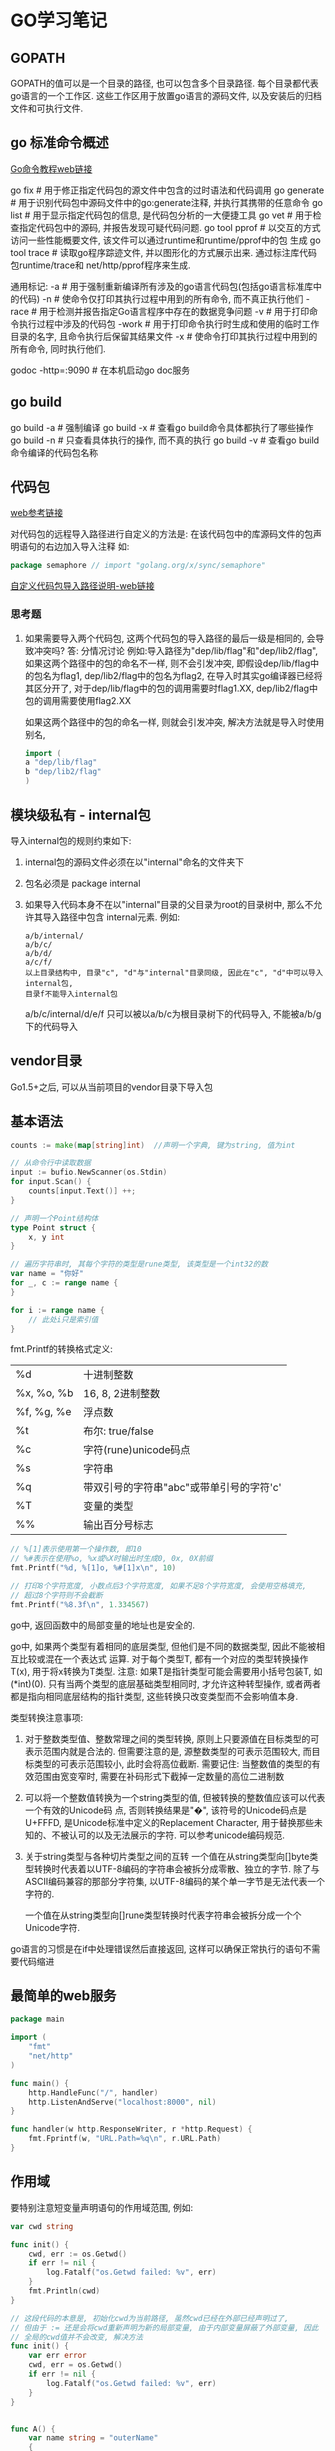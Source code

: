 * GO学习笔记
** GOPATH
GOPATH的值可以是一个目录的路径, 也可以包含多个目录路径. 每个目录都代表go语言的一个工作区.
这些工作区用于放置go语言的源码文件, 以及安装后的归档文件和可执行文件.

** go 标准命令概述
[[https://github.com/GoHackers/go_command_tutorial][Go命令教程web链接]]

go fix  # 用于修正指定代码包的源文件中包含的过时语法和代码调用
go generate  # 用于识别代码包中源码文件中的go:generate注释, 并执行其携带的任意命令
go list  # 用于显示指定代码包的信息, 是代码包分析的一大便捷工具
go  vet  # 用于检查指定代码包中的源码, 并报告发现可疑代码问题.
go tool pprof  # 以交互的方式访问一些性能概要文件, 该文件可以通过runtime和runtime/pprof中的包
生成
go tool trace  # 读取go程序踪迹文件, 并以图形化的方式展示出来. 通过标注库代码包runtime/trace和
net/http/pprof程序来生成.

通用标记:
-a  # 用于强制重新编译所有涉及的go语言代码包(包括go语言标准库中的代码)
-n  # 使命令仅打印其执行过程中用到的所有命令, 而不真正执行他们
-race  # 用于检测并报告指定Go语言程序中存在的数据竞争问题
-v  # 用于打印命令执行过程中涉及的代码包
-work  # 用于打印命令执行时生成和使用的临时工作目录的名字, 且命令执行后保留其结果文件
-x  # 使命令打印其执行过程中用到的所有命令, 同时执行他们.

godoc -http=:9090  # 在本机启动go doc服务

** go build
go build -a  # 强制编译
go build -x  # 查看go build命令具体都执行了哪些操作
go build -n  # 只查看具体执行的操作, 而不真的执行
go build -v  # 查看go build命令编译的代码包名称

** 代码包
[[https://github.com/hyper0x/go_command_tutorial/blob/master/0.3.md][web参考链接]]

对代码包的远程导入路径进行自定义的方法是: 在该代码包中的库源码文件的包声明语句的右边加入导入注释
如:
#+BEGIN_SRC go
package semaphore // import "golang.org/x/sync/semaphore"
#+END_SRC

[[https://github.com/hyper0x/go_command_tutorial/blob/master/0.3.md][自定义代码包导入路径说明-web链接]]

*** 思考题
1. 如果需要导入两个代码包, 这两个代码包的导入路径的最后一级是相同的, 会导致冲突吗?
   答: 分情况讨论
   例如:导入路径为"dep/lib/flag"和"dep/lib2/flag", 如果这两个路径中的包的命名不一样,
   则不会引发冲突, 即假设dep/lib/flag中的包名为flag1, dep/lib2/flag中的包名为flag2,
   在导入时其实go编译器已经将其区分开了, 对于dep/lib/flag中的包的调用需要时flag1.XX,
   dep/lib2/flag中包的调用需要使用flag2.XX

   如果这两个路径中的包的命名一样, 则就会引发冲突, 解决方法就是导入时使用别名,
   #+BEGIN_SRC go
import (
a "dep/lib/flag"
b "dep/lib2/flag"
)
   #+END_SRC
   
** 模块级私有 - internal包
导入internal包的规则约束如下:
1. internal包的源码文件必须在以"internal"命名的文件夹下
2. 包名必须是 package internal
3. 如果导入代码本身不在以"internal"目录的父目录为root的目录树中, 那么不允许其导入路径中包含
   internal元素. 例如:
   #+BEGIN_SRC text
a/b/internal/
a/b/c/
a/b/d/
a/c/f/
以上目录结构中, 目录"c", "d"与"internal"目录同级, 因此在"c", "d"中可以导入internal包,
目录f不能导入internal包
   #+END_SRC
   a/b/c/internal/d/e/f 只可以被以a/b/c为根目录树下的代码导入, 不能被a/b/g下的代码导入
** vendor目录
Go1.5+之后, 可以从当前项目的vendor目录下导入包

** 基本语法
#+BEGIN_SRC go
counts := make(map[string]int)  //声明一个字典, 键为string, 值为int

// 从命令行中读取数据
input := bufio.NewScanner(os.Stdin)
for input.Scan() {
    counts[input.Text()] ++;
}

// 声明一个Point结构体
type Point struct {
    x, y int
}

// 遍历字符串时, 其每个字符的类型是rune类型, 该类型是一个int32的数
var name = "你好"
for _, c := range name {
}

for i := range name {
    // 此处i只是索引值
}
#+END_SRC

fmt.Printf的转换格式定义:
| %d         | 十进制整数                               |
| %x, %o, %b | 16, 8, 2进制整数                         |
| %f, %g, %e | 浮点数                                   |
| %t         | 布尔: true/false                         |
| %c         | 字符(rune)unicode码点                    |
| %s         | 字符串                                   |
| %q         | 带双引号的字符串"abc"或带单引号的字符'c' |
| %T         | 变量的类型                               |
| %%         | 输出百分号标志                           |

#+BEGIN_SRC go
// %[1]表示使用第一个操作数, 即10
// %#表示在使用%o, %x或%X时输出时生成0, 0x, 0X前缀
fmt.Printf("%d, %[1]o, %#[1]x\n", 10)

// 打印8个字符宽度, 小数点后3个字符宽度, 如果不足8个字符宽度, 会使用空格填充,
// 超过8个字符则不会截断
fmt.Printf("%8.3f\n", 1.334567)
#+END_SRC

go中, 返回函数中的局部变量的地址也是安全的.

go中, 如果两个类型有着相同的底层类型, 但他们是不同的数据类型, 因此不能被相互比较或混在一个表达式
运算. 对于每个类型T, 都有一个对应的类型转换操作T(x), 用于将x转换为T类型.
注意: 如果T是指针类型可能会需要用小括号包装T, 如(*int)(0). 只有当两个类型的底层基础类型相同时,
才允许这种转型操作, 或者两者都是指向相同底层结构的指针类型, 这些转换只改变类型而不会影响值本身.

类型转换注意事项:
1. 对于整数类型值、整数常理之间的类型转换, 原则上只要源值在目标类型的可表示范围内就是合法的.
   但需要注意的是, 源整数类型的可表示范围较大, 而目标类型的可表示范围较小, 此时会将高位截断.
   需要记住: 当整数值的类型的有效范围由宽变窄时, 需要在补码形式下截掉一定数量的高位二进制数
2. 可以将一个整数值转换为一个string类型的值, 但被转换的整数值应该可以代表一个有效的Unicode码
   点, 否则转换结果是"�", 该符号的Unicode码点是U+FFFD, 是Unicode标准中定义的Replacement
   Character, 用于替换那些未知的、不被认可的以及无法展示的字符. 可以参考unicode编码规范.
   
3. 关于string类型与各种切片类型之间的互转
   一个值在从string类型向[]byte类型转换时代表着以UTF-8编码的字符串会被拆分成零散、独立的字节.
   除了与ASCII编码兼容的那部分字符集, 以UTF-8编码的某个单一字节是无法代表一个字符的.
   
   一个值在从string类型向[]rune类型转换时代表字符串会被拆分成一个个Unicode字符.

go语言的习惯是在if中处理错误然后直接返回, 这样可以确保正常执行的语句不需要代码缩进

** 最简单的web服务
#+BEGIN_SRC go
package main

import (
	"fmt"
	"net/http"
)

func main() {
	http.HandleFunc("/", handler)
	http.ListenAndServe("localhost:8000", nil)
}

func handler(w http.ResponseWriter, r *http.Request) {
	fmt.Fprintf(w, "URL.Path=%q\n", r.URL.Path)
}
#+END_SRC

** 作用域
要特别注意短变量声明语句的作用域范围, 例如:
#+BEGIN_SRC go
var cwd string

func init() {
    cwd, err := os.Getwd()
    if err != nil {
        log.Fatalf("os.Getwd failed: %v", err)
    }
    fmt.Println(cwd)
}

// 这段代码的本意是, 初始化cwd为当前路径, 虽然cwd已经在外部已经声明过了,
// 但由于 := 还是会将cwd重新声明为新的局部变量, 由于内部变量屏蔽了外部变量, 因此
// 全局的cwd值并不会改变, 解决方法
func init() {
    var err error
    cwd, err = os.Getwd()
    if err != nil {
        log.Fatalf("os.Getwd failed: %v", err)
    }
}


func A() {
	var name string = "outerName"
	{
		a := map[string]string{}
		name, _ := a["capser"]
		fmt.Println("InnerName: ", name)

	}
	fmt.Println("OuterName: ", name)
}
// 对于A函数的这种书写法, 可以使用go vet -shadow xx.go来检查出错误
#+END_SRC

** 数据类型
Go语言将数据类型分为4类: 基础类型, 复合类型, 引用类型, 接口类型

int, uint是两种一般对应特定CPU平台机器字大小的有符号和无符号整数.

Unicode字符是rune类型, 是和int32类型等价, 通常用于表示一个Unicode码点.
byte与uint8是等价类型.

uintptr是指针类型, 没有指定具体的bit大小, 但足以容纳指针.

%取模运算符的符号和被取模数的符号总是一致的, -5%3=-2, -5%-3=-2
/除法的行为依赖于操作数是否全为整数, 5.0/4.0=1.25, 5/4=1

&^: 位清空
z = x &^ y
如果y对应的位为0, 则保持不变; 如果y对应的位为1, 则左侧数清零

注意: 内置的len函数返回一个有符号的int, 考虑一下如果返回是无符号整数, 则如下的循环将无法结束
#+BEGIN_SRC go
medals := []string{"gold", "silver", "bronze"}
for i:=len(medals)-1; i>=0; i-- {
}
#+END_SRC
此时i的值为无符号数, i>=0会永远成立, 因此就成了无限循环了.

可以使用关键字type声明自定义的各种类型, 这些类型必须在Go语言基本类型和高级类型的范畴之内.
有一种被叫做"别名类型"的类型, 声明如下:
#+BEGIN_SRC go
type MyString = string
#+END_SRC
这表示MyString是string类型的别名类型, 其区别除了名称不同之外, 其他都是一样的.
#+BEGIN_SRC go
s := "Hello"

var ms MyString
ms = s  // 可以直接赋值
#+END_SRC
Go语言内建的基本类型种就存在两个别名类型, byte是uint8, rune是int32的别名类型.
形如:
#+BEGIN_SRC go
type MyString2 string  // 注意: 此处没有等号, 这样MyString2和string就是两个不同的类型.
// 此方式也叫类型的再定义.  string可以称为MyString2的潜在类型.
#+END_SRC
潜在类型相同的不同类型的值之间是可以进行类型转换的. 但对于集合类型的类型[]MyString2与[]string
就不可以转换, 因为他们的潜在类型分别是MyString2, string.
即使两个类型的潜在类型相同, 它们的值之间也不能进行判断或比较, 变量之间也不能赋值.

** 浮点数
遵循IEEE754浮点数规范, 该规范被所有现代CPU支持.
其范围可以在math包中找到, math.MaxFloat32, math.MaxFloat64

float32可以提供大约6个十进制数的精度, float64可以提供大约15个十进制数的精度.

math.IsNaN用于测试一个数是否是非数NaN, math.NaN则返回非对应的值.

** 复数
math/cmplx包提供了复数处理的函数.

** 字符串
内置len函数, 会返回一个字符串中的字节数目(不是rune字符数目), 索引s[i]操作返回第i个字节的字节值
原生字符串使用"`"标记.

rune字面量有5种表示法:
1. 直接使用字符表示
2. 使用"\x"为前导并后跟两位16进制数, 此方法可以表示宽度为1字节的值, 即ASCII值
3. 使用"\"为前导并跟3位8进制数, 用于表示0~255
4. 使用"\u"为前导后跟4位16进制数, 只能用于表示2字节宽度的值
5. 使用"\U"为前导跟8位16进制数, 只能用于表示4字节宽度的值, 即Unicode编码规范中的UCS-4表示法

** UTF8编码
UTF8使用1到4个字节来表示每个Unicode码点, ASCII部分字符只使用1个字节, 常用字符部分使用2或3个字节
表示. 每个符号编码后第一个字节的高端bit位用于表示总共有多少编码个字节, 后续的每个高端bit都以10
开头. 例如:
| 0xxxxxxx                            | runes 0-127 (ASCII)               |
| 110xxxxx 10xxxxxx                   | 128~2047 (values < 128 unused)    |
| 1110xxxx 10xxxxxx 10xxxxxx          | 2048~65535 (values < 2048 unused) |
| 11110xxx 10xxxxxx 10xxxxxx 10xxxxxx | 65536~0x10ffff                    |

unicode/utf8包提供了用于rune字符序列的UTF8编码和解码的功能.
#+BEGIN_SRC go
for i:=0; i<len(s); {
    // 该函数返回一个r和长度, r对应字符本身, 长度对应r采用UTF8编码后的编码字节数目
    r, size := utf8.DecodeRuneInString(s[i:])
    fmt.Printf("%d\t%c\n", i, r)
    i += size
}

// 统计UTF8编码字符串的字符数
s := "你好, 世界"
count := 0
for _, v := range s {
    fmt.Printf("%c", v)
    count++
}

utf8.RuneCountInString(s)  // 直接调用函数计算字符个数
#+END_SRC

如果遇到一个错误的UTF8编码输入, 将生成一个特别的Unicode字符\uFFFD,
在印刷中这个符号通常是一个黑色六角或钻石形状, 里面包含一个白色的问号.

当程序遇到这样一个字符, 通常是一个危险信号, 说明输入并不是一个完美没有错误的UTF8字符串.

strings包提供了许多如字符串的查询、替换、比较、截断、拆分和合并等功能.
bytes包也提供了很多类似功能的函数, 针对和字符串有着相同结构的[]byte类型.
strconv包提供了布尔值、整型值、浮点数和对应字符串的相互转换, 还提供了双引号转义相关的转换

#+BEGIN_SRC go bytes.Buffer的使用
var buf bytes.Buffer

for i := 0; i<len(s); i++ {
    buf.WriteByte(s[i])  // 将字符串按字节一个字节一个字节的写入
}

fmt.Println(buf.String())

for _, v := range s {
    buf2.WriteRune(v)  // 写入一个Unicode字符
}
#+END_SRC 

** 字符串和数字的转换
#+BEGIN_SRC go
x := 123
y := fmt.Sprintf("%d", x)
fmt.Println(strconv.FormatInt(int64(x), 2))

x, err := strconv.Atoi("123")  // 转换为整数

// base 10, up to 64bits, 第三个参数用于指定整数的大小, 如16表示int16, 0表示int
x, err := strconv.ParseInt("123", 10, 64)

// fmt.Scanf也可以解析输入的字符串和数字
var s string
var d int
fmt.Scanf("%d %s", &d, &s)
fmt.Scan(&d, &s)  // 也可以从标准输入中读取数据, 类型是使用变量的类型
#+END_SRC

** 常量类型
常量表达式的值在编译期计算, 而不是在运行期. 每种常量的潜在类型都是基础类型.
常量间的所有算术运算、逻辑运算和比较运算的结果都是常量, 对常量的类型转换操作或以下函数调用
都是返回常量结果: len, cap, real, image, complex和unsafe.Sizeof

常量可以是构成类型的一部分, 如用于指定数组类型的长度.
#+BEGIN_SRC go
const IPv4Len = 4
var p [IPv4Len]byte
#+END_SRC

虽然一个常量可以有任意一个确定的类型, 但许多常量并没有一个明确的基础类型, 编译器为这些没有明确
的基础类型的数字常量提供比基础类型更高精度的算术运算. 可以认为至少有256bit的运算精度.
如: ZiB和YiB的值已经超出了任何Go语言中整型能表达的范围, 但它们依然是合法的常量
#+BEGIN_SRC go
const (
	_ = 1 << (10 * iota)
	KiB // 1024
	MiB // 1048576
	GiB // 1073741824
	TiB // 1099511627776
	PiB // 1125899906842624
	EiB // 1152921504606846976
	ZiB // 1180591620717411303424
	YiB // 1208925819614629174706176
)
fmt.Println(YiB/ZiB)  // 能输出正确的值

var f float32 = 212
r := 5/9*(f-32) // 会让结果变成0, 原因是 5/9是一个无类型的整型, 其结果为0
#+END_SRC

** 复合类型
#+BEGIN_SRC go
// a是数组类型, 不要以为是字典类型, 1,2,3是数组中的索引, 未指定的索引所对应的值为"零值"
a := [...]string{1: "1", 2: "2"}

// 使用上述方法可以定义一个数组, 最后一个值设置为特殊值, 如
b := [...]int{99:-1}  // 这是一个含有100个元素的数组, 最后一个值为-1, 其他值为0
fmt.Printf("%d", b)  // 以10进制输出数组内容
#+END_SRC

** 类型断言
用于判断一个接口值的实际类型是否为某个类型, 或一个非接口值的类型是否实现了某个接口类型.
需注意:
1. 如果v1是一个非接口值, 那么必须在做类型断言之前把它转成接口值, 因为Go中的任何类型都是空接口
   类型的实现类型, 一般做法是: interface{}(v1).(I1)
2. 如果类型断言为否, 断言失败, 此时会引发一个运行时异常, 解决方法是:
   var i1, ok := interface{}(v1).(I1)
   ok保存了类型断言的成败, 如果成功, i1就是经过类型转换后的I1类型的值, 否则是I1类型的"零值"
3. 如果需要判断某个变量是否是某种类型, 则需要先将其转换成某个接口类型的值.
   #+BEGIN_SRC go
var a int
a = 2
v, ok := interface{}(a).(int)  // 先转换为一个空接口类型, 再做类型断言
   #+END_SRC

使用switch来处理断言
#+BEGIN_SRC go
var v interface{}

switch v.(type) {
    case string:
        fmt.Println(v.(string))
    case int, uint, int32, int64:
        fmt.Println(v)
    default:
        fmt.Println("Error")
}

// 或者
// i的类型一定是v的值的实际类型.
switch i := v.(type) {
    case string:
        fmt.Println(i)
    case int, uint, int32, int64:
        fmt.Println(i)
    default:
        fmt.Println("Error")
}
#+END_SRC

** 切片
如果切片操作超出cap(s)的上限将导致一个panic异常, 超出len(s)则是意味着扩展了slice.
#+BEGIN_SRC go
a := [...]int{20: 1}
// b := a[:25]  // 无法通过编译
b := a[:10]
c := b[:25]  // 运行时就会抛出panic
#+END_SRC

计算切片的容量:
使用切片字面量时, 初始容量与长度相同.
使用make创建切片时, 如果为给定第三个参数, 则容量与长度相同
使用切片操作时创建的切片, 其容量是, 原切片容量-新建切片的开始索引位置, 如:
#+BEGIN_SRC go
a := make([]int, 10)
b := a[2:5] // 切片容量是: 10-2=8
#+END_SRC

切片无法向左扩展, 即b无法看到a的前两个数据.

切片的扩展:
在一般情况下, 在扩展时新切片会是旧切片的两倍容量, 当源切片长度大于1024个元素时, 以1.25倍速度
复制一个slice只是对底层的数组创建了一个新的slice别名.
例如: 将slice元素循环向左旋转n个元素的方法, 三次调用reverse反转函数, 第一次是反转开头的n个元素,
然后反转剩下的元素, 最后是反转整个slice元素
#+BEGIN_SRC go
func reverse(s []int) {
    // for中多个变量的赋值
    for i, j := 0, len(s)-1; i < j; i, j = i+1, j-1 {
        s[i], s[j] = s[j], s[i]
    }

    // for i, j, k := 0, 10, 20; ; i, j, k = i+1, j-1, k+1 {}
}

// 反转开头的2个元素
s := []int{1, 2, 3, 4, 5, 6}
reverse(s[:2])
reverse(s[2:])
reverse(s)
#+END_SRC

slice之间不能比较, 即不能使用==操作符来判断两个slice是否含有全部相等元素. 标准库提供了高度
优化的bytes.Equal函数来判断两个字节型slice是否相等, 对于其他类型的slice, 只能自己展开每个元素
进行比较.

slice唯一合法的比较操作是与nil进行比较. 一个nil值的slice的长度和容量都是0, 但也有非nil值的
slice的长度和容量也是0的. 如: []int或make([]int, 3)[3:]
#+BEGIN_SRC go 
var s []int  // len(s) == 0, s == nil
s = nil  // len(s) == 0, s == nil
s = []int(nil) // len(s) == 0, s == nil
s = []int{}  // len(s) == 0, s != nil
#+END_SRC

如果需要测试一个slice是否为空, 使用len(s) == 0来判断, 而不应该用s == nil来判断.

** 数组
#+BEGIN_SRC go 返回一个二维数组
// 方法1:
func CaserArray(r, c int) [][]int {
	ans := [][]int{}
	for i := 0; i < r; i++ {
		t := []int{}
		for j := 0; j < c; j++ {
			t = append(t, j)
		}
		ans = append(ans, t)
	}

	return ans
}

// 方法2:
func CaserArray(r, c int) [][]int {
	ans := make([][]int, r)
	for i := 0; i < r; i++ {
		ans[i] = make([]int, c)
		for j := 0; j < c; j++ {
			ans[i][j] = j
		}
	}

	return ans
}

#+END_SRC
** slice内存技巧
#+BEGIN_SRC go 在原有slice内存空间之上返回不包含空字符串的列表
func noempty(str []string) []string {
    i := 0
    for _, s := range str {
        if s != "" {
            str[i] = s
            i++
        }
    }
    return str[:i]
}

// 等价于
func noempty2(str []string) []string {
    out := str[:0]
    for _, s := range str {
        if s != "" {
            out = append(out, s)
        }
    }
    return out
}
#+END_SRC

** 字典
字典中的迭代顺序不是确定的, 并且不同的哈希函数实现可能导致不同的遍历顺序.
如果键不在字典中, 获取该键会返回"零值".
禁止对map中的元素进行取地址操作.

#+BEGIN_SRC go
ages := make(map[string]int)
ages["casper"] = 29
delete(ages, "casper")  // 删除键casper

age, ok := ages["bob"]  // ok是布尔值, 用于标识ages中是否存在bob键, 存在则返回true

// 创建字典
sexs := map[string]string {
    "casper": "m",
}

ages := map[string]int{}  // 创建空字典
#+END_SRC

Go并没有提供一个set类型, 可以用map实现类似set的功能. 有时候需要一个map或set的key是slice类型,
但map的key必须是可比较的类型, 此时可以定义一个辅助函数k, 将slice转为map对应的string类型的key,
确保只有x和y相等时k(x) == k(y)才成立, 如下:
#+BEGIN_SRC go
var m = make(map[string]int)
func k(list []string) string { return fmt.Sprintf("%q", list)}
func Add(list []string) { m[k(list)]++ }
func Count(list []string) { return m[k(list)] }
#+END_SRC

#+BEGIN_SRC go 以下代码运行结果是什么
type Param map[string]interface{}

type Show struct {
    Param
}

func main() {
    s := new(Show)
    s.Param["RMB"] = 10000000
}
#+END_SRC
答案: 运行时错误, 原因是s中的字典Param是nil, 改法如下:
#+BEGIN_SRC go
func main() {
    s := new(Show) // s := Show{} // 使用此语句声明s时, Param任然是nil的.
    s.Param = Param{}
    s.Param["RMB"] = 10000000
}
#+END_SRC

不能修改字典中value为结构体的属性值, 不管属性值是int, string还是其他任何类型
#+BEGIN_SRC go
type Student struct {
    name string
}

func main() {
    m := map[string]Student{"people": "casper"}
    m["people"].name = "candices"
}
#+END_SRC

** 结构体
结构体成员的排列顺序不一样, 那样就定义了不同的结构体类型. 结构体成员如果大写则是导出的, 否则是
非导出的.

如果结构体的全部成员都是可以比较的, 则结构体也是可以比较的, 此时的结构体就可以用于map的key类型.

结构体类型属于值类型, 其零值不是nil.
结构体中不仅可以关联字段, 还可以关联方法.

#+BEGIN_SRC go
type Employee struct {
    ID, Salary int  // 相邻的成员类型如果相同可以被合并到一行
    Name string
}

func GetEmployee() *Employee {
    e := Employee{ID:1, Name:"casper"}
    return &e
}

type Talk interface {
    Hello(userName string) string
}

type SimpleCn struct {
    name String
    talk Talk
}
// 如果该函数返回的不是指针类型, 会报编译错误.
// 原因是: 如果返回类型不是指针, 赋值语句的左边并不确定是一个变量,
// 调用函数返回的是值, 并不是一个可取地址的变量
GetEmployee().ID = 10
#+END_SRC

** 结构体嵌入与匿名成员
#+BEGIN_SRC go
type Point struct {
    X, Y int
}

type Circle struct {
    Point  // go语言特性, 只声明一个成员对应的数据类型而不指名成员的名字, 这就是匿名成员
    Radius int
}
#+END_SRC

匿名成员的数据类型必须是命名的类型或指向一个命名的类型的指针, 任何命名类型都可以作为结构体的
匿名成员.
得益于匿名嵌入的特性, 可以直接访问叶子属性而不需要给出完整的路径, 如:
#+BEGIN_SRC go
var c Circle
c.X = 1  // 也可以是 c.Point.X = 1
c.Y = 2
#+END_SRC

结构体字面值没有简短表示匿名成员的语法, 即如下的语句都不能通过编译
#+BEGIN_SRC go
c := Circle{8, 8, 8}
c := Circle{X:8, Y:8, Radius:8}
#+END_SRC
只能使用如下的字面值进行赋值:
#+BEGIN_SRC go
c := Circle{
    Point: Point{X:8, Y:8},
    Radius: 5
}
#+END_SRC

嵌入一个没有任何子成员类型的匿名成员类型的好处:
可以获得匿名类型的方法集.
简短的点运算符可以用于选择匿名成员嵌套的成员, 也可以用于访问他们的方法. 实际上, 外层的结构体不
仅仅获得了匿名成员类型的所有成员, 而且也获得了该类型导出的全部的方法. 该机制可以用于将一个有简单
行为的对象组合成有复杂行为的对象.

** JSON
encoding/json, encodnig/xml, encoding/asn1等包提供支持.

JSON使用的是\Uhhhh转义数字来表示一个UTF-16编码(UTF-16和UTF-8一样是一种变长的编码, 有些unicode
需要使用4个字节表示; 而且UTF-16还有大小端的问题).

#+BEGIN_SRC go
// Year字段 "``"标识的叫做Tag, Tag中json对应值的第一部分用于指定JSON对象的名字, 比如Year在转成
// json后的键名为released. omitempty表示如果值为空或0时不生成JSON对象
// 将json转成map的操作叫做unmarshaling, 通过json.Unmarshal函数完成.
type Movie struct {
	Title  string
	Year   int  `json:"released"`
	Color  bool `json:"color,omitempty"`
	Actors []string
}

var movies = []Movie{
	{Title: "Cas", Year: 1942, Color: false, Actors: []string{"Hum", "Ingrid"}},
	{Title: "Cool Hand Luke", Year: 1967, Color: true, Actors: []string{"Paul"}},
	{Title: "Bullitt", Year: 1968, Color: true, Actors: []string{"Steve", "Jac"}},
}

func main() {
	data, err := json.Marshal(movies)
	if err != nil {
		log.Fatalf("json marshaing failed: %v", err)
	}
	fmt.Printf("%s\n", data)

	indentData, _ := json.MarshalIndent(movies, "", "  ")
	fmt.Printf("%s\n", indentData)
}

// 读取url请求的web数据
var movie Movie
resp, _ := http.Get(url)
byteData, _ := ioutil.ReadAll(resp.Body)
resp.Body.Close()
json.Unmarshal(byteData, &movie)  // movie就是解析后的数据

// 可以简化为
if err := json.NewDecoder(resp.Body).Decode(&movie); err != nil {
}
#+END_SRC

** 函数和方法
1. 接受者变量代表的值实际上是源值的一个复制品, 如果该值不是指针类型的, 那么在值方法中是无法去
   改变源值的. 而指针值与其复制品指向的是同一个地方, 所以在指针方法中就可以修改源值. 如果接受者类型
   是某个引用或它的别名类型, 也是可以改变源值的.
2. 对于某个非指针的数据类型, 与它关联的方法的集合中只包含它的值方法, 而对于它的指针类型, 其方法
   集合中既包含值方法也包含指针方法.
   在非指针数据类型的值上, 也是能够调用其指针方法的.

** 接口
用于定义一组行为, 其中每个行为都由一个方法声明表示. 接口类型中的方法只有方法签名没有方法体. 如:
#+BEGIN_SRC go
type Talk interface {
    Hello(userName string) string
    Talk(heard string) (string, bool, error)
}
#+END_SRC

只要一个数据类型的方法集合中包含Talk接口的声明的所有方法, 那么它就是一定是Talk接口的实现类型.
#+BEGIN_SRC go
type myTalk string

func(talk *myTalk) Hello(userName string) string {}

func(talk *myTalk) Talk(heard string) (string, bool, error) {}
#+END_SRC

Go的数据类型之间没有继承关系, 接口类型之间也是如此. 一个接口类型可以嵌入任意其他接口类型.
#+BEGIN_SRC go
type Chatbot interface {
    Name() string
    Begin() (string, error)
    Talk
    End() error
}
#+END_SRC

** defer
用于延迟调用指定的函数, 只能出现在函数的内部. 此处被调用的函数叫做延迟函数.
#+BEGIN_SRC go
func outerFunc() {
    defer fmt.Println("defer run")
    fmt.Println("First")
}
#+END_SRC

1. 当外围函数中的语句正常执行完毕时, 只有其中所有的延迟函数都执行完毕, 外围函数才执行完毕
2. 当执行外围函数中的return语句时, 只有其中的延迟函数都执行完毕后, 外围函数才会真正返回
3. 当外围函数中的代码引发运行时异常时, 只有其中所有的延迟函数执行完毕后, 该运行时异常才会真正
   被扩散至调用函数

defer函数的优点:
1. 对延迟函数的调用总会在外围函数执行结束前执行, 会在return命令前被执行
2. defer语句在外围函数函数体中的位置不限, 并且数量不限
3. Go中可以抛出一个panic异常, 然后在defer中通过recover捕获并处理异常
4. 如果有多个defer, 则异常会被最近的recover()捕获并正常处理.
   #+BEGIN_SRC go
func main() {
	defer_call()
}

func defer_call() {
	defer func() {
		if err := recover(); err != nil {
			fmt.Println(err) //err 就是panic传入的参数
		}
		fmt.Println("打印前")
	}()

	defer func() { // 必须要先声明defer，否则recover()不能捕获到panic异常
		if err := recover(); err != nil {
			fmt.Println(err) //err 就是panic传入的参数
		}
		fmt.Println("打印中")
	}()

	defer func() {
		if err := recover(); err != nil {
			fmt.Println(err) //err 就是panic传入的参数
		}
		fmt.Println("打印后")
	}()
	panic("触发异常")
}
   #+END_SRC

使用defer需要注意:
1. 如果在延迟函数中使用外部变量, 就应该通过参数传入
   #+BEGIN_SRC go
func PrintNum(){
    for i := 0; i < 5; i++ {
        defer func(n int) {
            fmt.Println(n)
        }(i)
    }
}
   #+END_SRC
2. 同一个外围函数内多个延迟函数的执行顺序满足"先定义后执行".
3. 延迟函数调用若有参数值传入, 那么参数的值会在当前defer语句执行时求出
   #+BEGIN_SRC go
func calc(index string, a, b int) int {
	ret := a + b
	fmt.Println(index, a, b, ret)
	return ret
}

func main() {
	a := 1
	b := 2
	defer calc("1", a, calc("10", a, b))
	a = 0
	defer calc("2", a, calc("20", a, b))
	b = 1
}
// 输出结果:
/*
10 1 2 3
20 0 2 2
2 0 2 2
1 1 3 4
*/
   #+END_SRC

** panic和recover
为了报告运行期错误, Go内建了panic函数. 可以接受任意类型的参数值, 通常是string或error, 这样可读
性更高.
#+BEGIN_SRC go
func outerFunc() {
    innerFunc()
}

func innerFunc() {
    panic(errors.New("Error"))
}
#+END_SRC
panic会沿着调用栈的反方向进行传播, 直到到达当前goroutine的调用栈的最顶层.

recover用拦截panic, 可以使程序从当前的异常状态中恢复并重新获得流程控制权.
recover会返回一个interface{}类型的结果, 如果当时的程序出现异常, 则该结果就是非nil的.
#+BEGIN_SRC go
defer func() {
    if p := recover(); p != nil {
        fmt.Println("recover")
    }
}
#+END_SRC

** 管道
用于父进程与子进程以及同祖先的子进程之间的通信.

#+BEGIN_SRC go
cmd0 := exec.Command("echo", "-n", "My First Go Pipe.")
stdoutpipe, err := cmd0.StdoutPipe()
if err != nil {
    fmt.Printf("StdoutPipe Error: %s\n", err)
}

if err := cmd0.Start(); err != nil {
    fmt.Printf("Start Error: %s\n", err)
}

var outputBufo bytes.Buffer
for { // 循环读取
    output := make([]byte, 5)  // 故意设置的很小, 为了演示循环读取
	n, err := stdoutpipe.Read(output)  // 将读出的输出数据存入调用方传递给它的字节切片
	if err != nil {
	    if err == io.EOF {
		    break
        } else {
		    fmt.Printf("Read Error: %s\n", err)
			return
		}
	}
	if n > 0 {
		outputBufo.Write(output[:n])
	}
}
fmt.Println(outputBufo.String())

// 循环读取的部分可以替换为
outputBufo := bufio.NewReader(stdoutpipe)
output0, _, err := outputBufo.ReadLine()
if err != nil {
    fmt.Printf("Error: %s\n", err)
}
fmt.Println(string(output0))
#+END_SRC

#+BEGIN_SRC go 匿名管道

cmd1 := exec.Command("ps", "aux")
cmd2 := exec.Command("grep", "mainx")

// outputBuf1丛当了匿名管道
var outputBuf1 bytes.Buffer
cmd1.Stdout = &outputBuf1

if err := cmd1.Start(); err != nil {
    fmt.Printf("cmd1 Start Error: %s\n", err)
	return
}
if err := cmd1.Wait(); err != nil {
    fmt.Printf("cmd1 Wait Error: wait %s\n", err)
	return
}

cmd2.Stdin = &outputBuf1
var outputBuf2 bytes.Buffer
cmd2.Stdout = &outputBuf2
if err := cmd2.Start(); err != nil {
    fmt.Printf("cmd2 Start Error: %s\n", err)
	return
}
// 如果找不到数据, err的值非nil
if err := cmd2.Wait(); err != nil {
    fmt.Printf("cmd2 Wait Error: %s\n", err)
	return
}
fmt.Printf("%s\n", outputBuf2.Bytes())
#+END_SRC

* 文本和HTML模板
** 模板
#+BEGIN_SRC go
const templ = `{{.TotalCount}} issues:
{{range .Items}}----------------------
Number: {{.Number}}
User:
{{.User.Login}}
Title:
{{.Title | printf "%.64s"}}
Age:
{{.CreatedAt | daysAgo}} days
{{end}}`

func daysAgo(t time.Time) int {
    return int(time.Since(t).Hours() / 24)
}
#+END_SRC

对于每一个"{{action}}"的形式, 都有一个当前值的概念, 对应点操作符, 写作"."
当前值"."是最初被初始化为调用模板的参数.
在一个action中, "|"操作符表示将前一个表达式的结果作为后一个函数的输入, 类似于Unix中的管道的概念.

#+BEGIN_SRC go 模板渲染
// 将模板转换为内部表示, New函数的参数名, 可以任意给定
report, _ := template.New("report").Funcs(template.FuncMap{"daysAgo": daysAgo}).Parse(templ)
// 或者是
report := template.Must(template.New("report").Funcs(template.FuncMap{"daysAgo": daysAgo}
).Parse(templ))

report.Execute(os.Stdout, data)  // 渲染数据

#+END_SRC

text/template与html/template都具有相同的API和模板语言, 但html/template增加了一个将字符串自动
转义特性, 这可以避免输入字符串和HTML、javascript、CSS或URL语法产生冲突的问题. 还可以避免一些
长期存在的安全问题, 如通过生成HTML注入攻击, 通过构建一个含有恶意代码的问题标题, 这些都可能让
模板输出错误的输出.

* 信号
** 定义
每个信号都有一个以"SIG"为前缀的名字.
os/signal中定义了信号的API实现. os.Signal接口类型.
#+BEGIN_SRC go
type Signal interface {
    String() string
    Signal() // to distinguish from other stringers
}
#+END_SRC
其中Signal方法的声明并没有实际意义. 只是作为os.Signal接口类型的一个标识, 在Go标准库中, 所有
实现它的类型的Signal方法都是空方法, 所有实现此接口类型的值都可以表示一个操作系统信号.

syscall包中有与不同操作系统所支持的每一个标准信号对应的同名常量. 这些信号常量类型都是
syscall.Signal的, syscall.Signal是os.Signal接口的一个实现类型, 同时也是一个int类型的别名类型.

syscall.Signal类型的String方法的代码中, 还会发现一个包级私有的、名为signals的变量, 该数组中
每个索引值都代表一个标准信号的编号, 而对应的元素则是针对该信号的一个简短描述, 这些描述分别出现
在那些信号常量的字符串表示形式中.

** 函数
os/signal包中的Notify函数用来当操作系统向当前进程发送指定信号时发出通知.
func Notify(c chan<- os.Signal, sig ...os.Signal)

Notify函数会将当前进程接受到的指定信号放入参数c代表的通道类型中, 此时函数的调用方就可以从这个
signal接收通道中按顺序获取操作发来的信号.

第二个参数是一个可变长参数, sig代表的意思是我们希望自行处理的所有信号. 接收到需要自行处理的信号
后, os/signal包中的程序会把它封装成syscall.Signal类型的值并放入到signal接受通道中.

可以为第一个参数绑定实际值, 此时signal处理程序会把我们的意图理解为想要自行处理所有的信号, 并把
接受到的几乎所有信号都逐一进行封装并放入到signal接收通道中.
#+BEGIN_SRC go
sigRecv := make(chan os.Signal, 1)
sigs := []os.Signal{syscall.SIGINT, syscall.SIGQUIT}
signal.Notify(sigRecv, sigs...)  // 只处理SIGINT, SIGQUIT操作
#+END_SRC

signal处理程序在向signal接收通道发送值时, 并不会因为通道已满而产生阻塞, 因此signal.Notify函数
的调用方应该确保signal接收通道会有足够的空间缓存传递来的信号.

类Unix系统有两种信号既不能自行处理也不会被忽略, 即SIGKILL, SIGSTOP

func Stop(c chan<-os.Signal): 取消掉在之前调用signal.Notify函数时告知signal处理程序需要自行处理
若干信号的行为. 只有把当初传递给signal.Notify函数的那个signal接收通道作为调用Stop函数时的参数值,
才能如愿以偿的取消掉之前的行为, 否则不起任何作用.
#+BEGIN_SRC go
signal.Stop(sigRecv)
close(sigRecv)  // 关闭通道
#+END_SRC

* 其他
ch := make(chan interface{}) 和 ch := make(chan interface{},1)是不同的.
前者是无缓冲的, 不仅仅是只能向ch通道放一个值而是一直要有人接收,
那么ch <- elem才会继续下去, 要不然就一直阻塞着; 既: 有接收者才去放,没有接收者就阻塞.

后者是缓冲区大小为1, 即使没有接收者也不会阻塞,因为缓冲大小是1, 只有当放第二个值的时候,
第一个还没被人拿走, 这时候才会阻塞.

